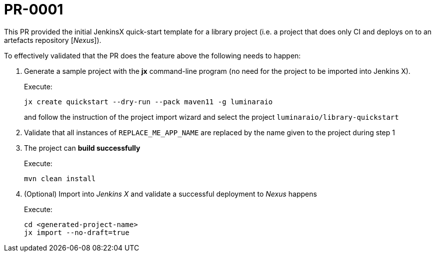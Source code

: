# PR-0001

This PR provided the initial JenkinsX quick-start template for a library project
(i.e. a project that does only CI and deploys on to an artefacts repository [_Nexus_]).

To effectively validated that the PR does the feature above the following needs to happen:

. Generate a sample project with the *jx* command-line program (no need for the project to be imported into Jenkins X).
+
Execute:
+
```
jx create quickstart --dry-run --pack maven11 -g luminaraio
```
+
and follow the instruction of the project import wizard and select the project `luminaraio/library-quickstart`

. Validate that all instances of `REPLACE_ME_APP_NAME` are replaced by the name given to the project during step 1
. The project can *build successfully*
+
Execute:
+
```
mvn clean install
```
+
. (Optional) Import into _Jenkins X_ and validate a successful deployment to _Nexus_ happens
+
Execute:
+
```
cd <generated-project-name>
jx import --no-draft=true
```
+



